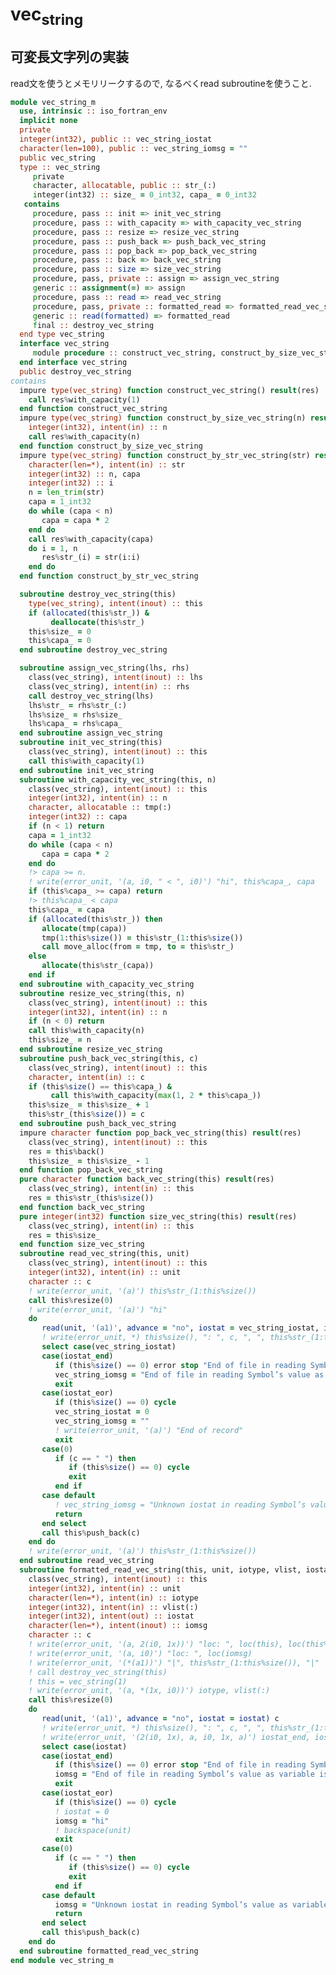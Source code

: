 * vec_string
** 可変長文字列の実装
read文を使うとメモリリークするので, なるべくread subroutineを使うこと.
#+name： vec_string-module
#+begin_src fortran :exports code :tangle "vec_string_m.F90" :comment link :noweb no-export
module vec_string_m
  use, intrinsic :: iso_fortran_env
  implicit none
  private
  integer(int32), public :: vec_string_iostat
  character(len=100), public :: vec_string_iomsg = ""
  public vec_string
  type :: vec_string
     private
     character, allocatable, public :: str_(:)
     integer(int32) :: size_ = 0_int32, capa_ = 0_int32
   contains
     procedure, pass :: init => init_vec_string
     procedure, pass :: with_capacity => with_capacity_vec_string
     procedure, pass :: resize => resize_vec_string
     procedure, pass :: push_back => push_back_vec_string
     procedure, pass :: pop_back => pop_back_vec_string
     procedure, pass :: back => back_vec_string
     procedure, pass :: size => size_vec_string
     procedure, pass, private :: assign => assign_vec_string
     generic :: assignment(=) => assign
     procedure, pass :: read => read_vec_string
     procedure, pass, private :: formatted_read => formatted_read_vec_string
     generic :: read(formatted) => formatted_read
     final :: destroy_vec_string
  end type vec_string
  interface vec_string
     module procedure :: construct_vec_string, construct_by_size_vec_string, construct_by_str_vec_string
  end interface vec_string
  public destroy_vec_string
contains
  impure type(vec_string) function construct_vec_string() result(res)
    call res%with_capacity(1)
  end function construct_vec_string
  impure type(vec_string) function construct_by_size_vec_string(n) result(res)
    integer(int32), intent(in) :: n
    call res%with_capacity(n)
  end function construct_by_size_vec_string
  impure type(vec_string) function construct_by_str_vec_string(str) result(res)
    character(len=*), intent(in) :: str
    integer(int32) :: n, capa
    integer(int32) :: i
    n = len_trim(str)
    capa = 1_int32
    do while (capa < n)
       capa = capa * 2
    end do
    call res%with_capacity(capa)
    do i = 1, n
       res%str_(i) = str(i:i)
    end do
  end function construct_by_str_vec_string

  subroutine destroy_vec_string(this)
    type(vec_string), intent(inout) :: this
    if (allocated(this%str_)) &
         deallocate(this%str_)
    this%size_ = 0
    this%capa_ = 0
  end subroutine destroy_vec_string

  subroutine assign_vec_string(lhs, rhs)
    class(vec_string), intent(inout) :: lhs
    class(vec_string), intent(in) :: rhs
    call destroy_vec_string(lhs)
    lhs%str_ = rhs%str_(:)
    lhs%size_ = rhs%size_
    lhs%capa_ = rhs%capa_
  end subroutine assign_vec_string
  subroutine init_vec_string(this)
    class(vec_string), intent(inout) :: this
    call this%with_capacity(1)
  end subroutine init_vec_string
  subroutine with_capacity_vec_string(this, n)
    class(vec_string), intent(inout) :: this
    integer(int32), intent(in) :: n
    character, allocatable :: tmp(:)
    integer(int32) :: capa
    if (n < 1) return
    capa = 1_int32
    do while (capa < n)
       capa = capa * 2
    end do
    !> capa >= n.
    ! write(error_unit, '(a, i0, " < ", i0)') "hi", this%capa_, capa
    if (this%capa_ >= capa) return
    !> this%capa_ < capa
    this%capa_ = capa
    if (allocated(this%str_)) then
       allocate(tmp(capa))
       tmp(1:this%size()) = this%str_(1:this%size())
       call move_alloc(from = tmp, to = this%str_)
    else
       allocate(this%str_(capa))
    end if
  end subroutine with_capacity_vec_string
  subroutine resize_vec_string(this, n)
    class(vec_string), intent(inout) :: this
    integer(int32), intent(in) :: n
    if (n < 0) return
    call this%with_capacity(n)
    this%size_ = n
  end subroutine resize_vec_string
  subroutine push_back_vec_string(this, c)
    class(vec_string), intent(inout) :: this
    character, intent(in) :: c
    if (this%size() == this%capa_) &
         call this%with_capacity(max(1, 2 * this%capa_))
    this%size_ = this%size_ + 1
    this%str_(this%size()) = c
  end subroutine push_back_vec_string
  impure character function pop_back_vec_string(this) result(res)
    class(vec_string), intent(inout) :: this
    res = this%back()
    this%size_ = this%size_ - 1
  end function pop_back_vec_string
  pure character function back_vec_string(this) result(res)
    class(vec_string), intent(in) :: this
    res = this%str_(this%size())
  end function back_vec_string
  pure integer(int32) function size_vec_string(this) result(res)
    class(vec_string), intent(in) :: this
    res = this%size_
  end function size_vec_string
  subroutine read_vec_string(this, unit)
    class(vec_string), intent(inout) :: this
    integer(int32), intent(in) :: unit
    character :: c
    ! write(error_unit, '(a)') this%str_(1:this%size())
    call this%resize(0)
    ! write(error_unit, '(a)') "hi"
    do
       read(unit, '(a1)', advance = "no", iostat = vec_string_iostat, iomsg = vec_string_iomsg) c
       ! write(error_unit, *) this%size(), ": ", c, ", ", this%str_(1:this%size())
       select case(vec_string_iostat)
       case(iostat_end)
          if (this%size() == 0) error stop "End of file in reading Symbol’s value as variable is void: vec_string."
          vec_string_iomsg = "End of file in reading Symbol’s value as variable is void: vec_string."
          exit
       case(iostat_eor)
          if (this%size() == 0) cycle
          vec_string_iostat = 0
          vec_string_iomsg = ""
          ! write(error_unit, '(a)') "End of record"
          exit
       case(0)
          if (c == " ") then
             if (this%size() == 0) cycle
             exit
          end if
       case default
          ! vec_string_iomsg = "Unknown iostat in reading Symbol’s value as variable is void: vec_string."
          return
       end select
       call this%push_back(c)
    end do
    ! write(error_unit, '(a)') this%str_(1:this%size())
  end subroutine read_vec_string
  subroutine formatted_read_vec_string(this, unit, iotype, vlist, iostat, iomsg)
    class(vec_string), intent(inout) :: this
    integer(int32), intent(in) :: unit
    character(len=*), intent(in) :: iotype
    integer(int32), intent(in) :: vlist(:)
    integer(int32), intent(out) :: iostat
    character(len=*), intent(inout) :: iomsg
    character :: c
    ! write(error_unit, '(a, 2(i0, 1x))') "loc: ", loc(this), loc(this%str_)
    ! write(error_unit, '(a, i0)') "loc: ", loc(iomsg)
    ! write(error_unit, '(*(a1))') "|", this%str_(1:this%size()), "|"
    ! call destroy_vec_string(this)
    ! this = vec_string(1)
    ! write(error_unit, '(a, *(1x, i0))') iotype, vlist(:)
    call this%resize(0)
    do
       read(unit, '(a1)', advance = "no", iostat = iostat) c
       ! write(error_unit, *) this%size(), ": ", c, ", ", this%str_(1:this%size())
       ! write(error_unit, '(2(i0, 1x), a, i0, 1x, a)') iostat_end, iostat_eor, ", ", iostat, "|"//c//"| "//trim(iomsg)
       select case(iostat)
       case(iostat_end)
          if (this%size() == 0) error stop "End of file in reading Symbol’s value as variable is void: vec_string."
          iomsg = "End of file in reading Symbol’s value as variable is void: vec_string."
          exit
       case(iostat_eor)
          if (this%size() == 0) cycle
          ! iostat = 0
          iomsg = "hi"
          ! backspace(unit)
          exit
       case(0)
          if (c == " ") then
             if (this%size() == 0) cycle
             exit
          end if
       case default
          iomsg = "Unknown iostat in reading Symbol’s value as variable is void: vec_string."
          return
       end select
       call this%push_back(c)
    end do
  end subroutine formatted_read_vec_string
end module vec_string_m
#+end_src
